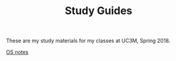 #+TITLE: Study Guides

These are my study materials for my classes at UC3M, Spring 2018.

[[file:os.org][OS notes]]
